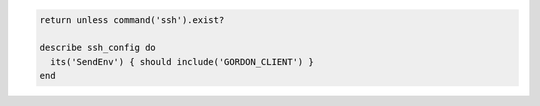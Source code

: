 .. This is an included how-to. 

.. To test which variables from the local environment are sent to the server:

.. code-block:: ruby

   return unless command('ssh').exist?
   
   describe ssh_config do
     its('SendEnv') { should include('GORDON_CLIENT') }
   end
